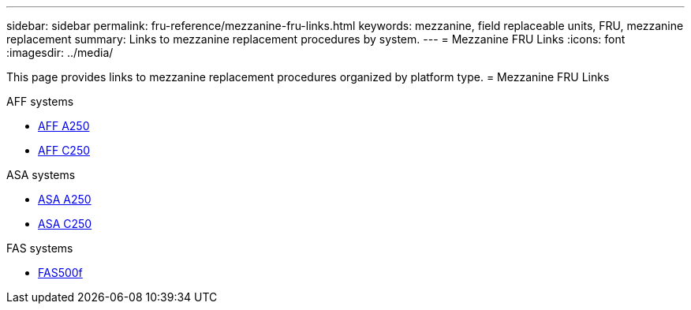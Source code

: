 ---
sidebar: sidebar
permalink: fru-reference/mezzanine-fru-links.html
keywords: mezzanine, field replaceable units, FRU, mezzanine replacement
summary: Links to mezzanine replacement procedures by system.
---
= Mezzanine FRU Links
:icons: font
:imagesdir: ../media/

This page provides links to mezzanine replacement procedures organized by platform type.
 = Mezzanine FRU Links

[role="tabbed-block"]
====
.AFF systems
--
* link:../a250/mezzanine-replace.html[AFF A250^]
* link:../c250/mezzanine-replace.html[AFF C250^]
--

.ASA systems
--
* link:../asa250/mezzanine-replace.html[ASA A250^]
* link:../asa-c250/mezzanine-replace.html[ASA C250^]
--

.FAS systems
--
* link:../fas500f/mezzanine-replace.html[FAS500f^]
--
====

// 2025-09-18: ontap-systems-internal/issues/769